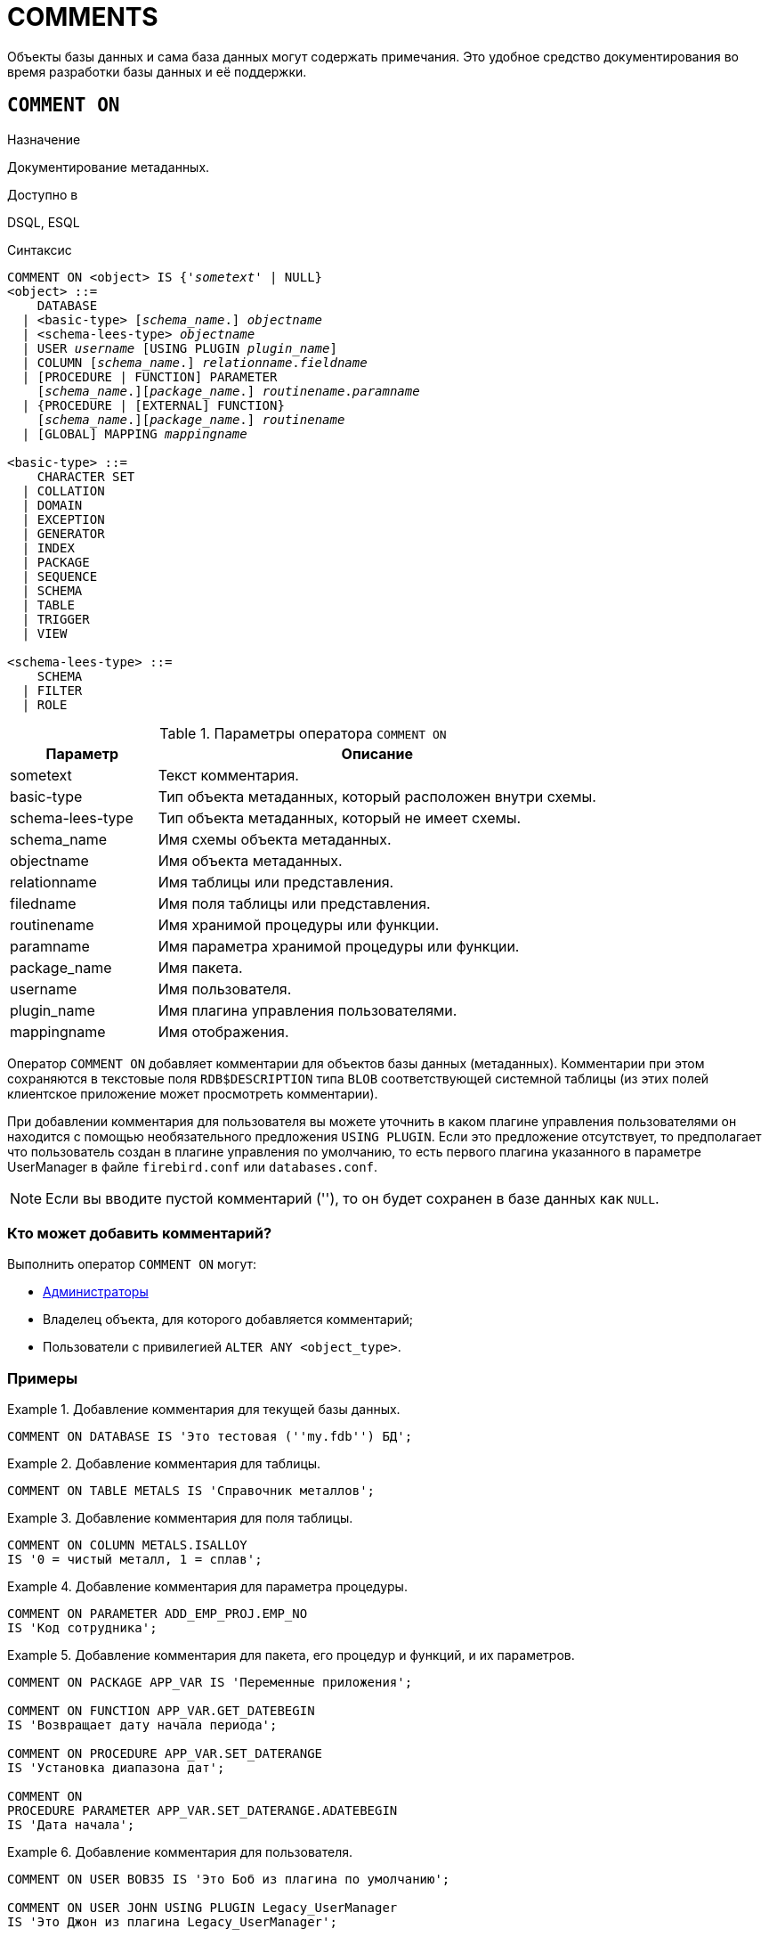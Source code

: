 
[[fblangref-ddl-comment]]
= COMMENTS

Объекты базы данных и сама база данных могут содержать примечания. Это удобное средство документирования во время разработки базы данных и её поддержки.

[[fblangref-ddl-commenton]]
== `COMMENT ON`

.Назначение
Документирование метаданных.
(((COMMENT ON)))

.Доступно в
DSQL, ESQL

.Синтаксис
[listing,subs="+quotes,macros"]
----
COMMENT ON <object> IS {'_sometext_' | NULL}
<object> ::=
    DATABASE
  | <basic-type> [_schema_name_.] _objectname_
  | <schema-lees-type> _objectname_
  | USER _username_ [USING PLUGIN _plugin_name_]
  | COLUMN [_schema_name_.] _relationname_._fieldname_
  | [PROCEDURE | FUNCTION] PARAMETER
    [_schema_name_.][_package_name_.] _routinename_._paramname_
  | {PROCEDURE | [EXTERNAL] FUNCTION}
    [_schema_name_.][_package_name_.] _routinename_
  | [GLOBAL] MAPPING _mappingname_

<basic-type> ::=
    CHARACTER SET
  | COLLATION
  | DOMAIN
  | EXCEPTION
  | GENERATOR
  | INDEX
  | PACKAGE
  | SEQUENCE
  | SCHEMA
  | TABLE
  | TRIGGER
  | VIEW

<schema-lees-type> ::=
    SCHEMA
  | FILTER
  | ROLE

----

[[fblangref-ddl-tbl-commenton]]
.Параметры оператора `COMMENT ON`
[cols="<1,<3", options="header",stripes="none"]
|===
^| Параметр
^| Описание

|sometext
|Текст комментария.

|basic-type
|Тип объекта метаданных, который расположен внутри схемы.

|schema-lees-type
|Тип объекта метаданных, который не имеет схемы.

|schema_name
|Имя схемы объекта метаданных.

|objectname
|Имя объекта метаданных.

|relationname
|Имя таблицы или представления.

|filedname
|Имя поля таблицы или представления.

|routinename
|Имя хранимой процедуры или функции.

|paramname
|Имя параметра хранимой процедуры или функции.

|package_name
|Имя пакета.

|username
|Имя пользователя.

|plugin_name
|Имя плагина управления пользователями.

|mappingname
|Имя отображения.
|===

Оператор `COMMENT ON` добавляет комментарии для объектов базы данных (метаданных). Комментарии при этом сохраняются в текстовые поля `RDB$DESCRIPTION` типа `BLOB` соответствующей системной таблицы (из этих полей клиентское приложение может просмотреть комментарии).

При добавлении комментария для пользователя вы можете уточнить в каком плагине управления пользователями он находится с помощью необязательного предложения `USING PLUGIN`. Если это предложение отсутствует, то предполагает что пользователь создан в плагине управления по умолчанию, то есть первого плагина указанного в параметре UserManager в файле `firebird.conf` или `databases.conf`.

[NOTE]
====
Если вы вводите пустой комментарий (''), то он будет сохранен в базе данных как `NULL`.
====

[[_fblangref_ddl_comment-who]]
=== Кто может добавить комментарий?

Выполнить оператор `COMMENT ON` могут:

* <<fblangref-security-administrators,Администраторы>>
* Владелец объекта, для которого добавляется комментарий;
* Пользователи с привилегией `ALTER ANY <object_type>`.


[[fblangref-ddl-commenton-examples]]
=== Примеры

.Добавление комментария для текущей базы данных.
[example]
====
[source,sql]
----
COMMENT ON DATABASE IS 'Это тестовая (''my.fdb'') БД';
----
====

.Добавление комментария для таблицы.
[example]
====
[source,sql]
----
COMMENT ON TABLE METALS IS 'Справочник металлов';
----
====

.Добавление комментария для поля таблицы.
[example]
====
[source,sql]
----
COMMENT ON COLUMN METALS.ISALLOY
IS '0 = чистый металл, 1 = сплав';
----
====

.Добавление комментария для параметра процедуры.
[example]
====
[source,sql]
----
COMMENT ON PARAMETER ADD_EMP_PROJ.EMP_NO
IS 'Код сотрудника';
----
====

.Добавление комментария для пакета, его процедур и функций, и их параметров.
[example]
====
[source,sql]
----
COMMENT ON PACKAGE APP_VAR IS 'Переменные приложения';

COMMENT ON FUNCTION APP_VAR.GET_DATEBEGIN
IS 'Возвращает дату начала периода';

COMMENT ON PROCEDURE APP_VAR.SET_DATERANGE
IS 'Установка диапазона дат';

COMMENT ON
PROCEDURE PARAMETER APP_VAR.SET_DATERANGE.ADATEBEGIN
IS 'Дата начала';
----
====

.Добавление комментария для пользователя.
[example]
====
[source,sql]
----
COMMENT ON USER BOB35 IS 'Это Боб из плагина по умолчанию';

COMMENT ON USER JOHN USING PLUGIN Legacy_UserManager
IS 'Это Джон из плагина Legacy_UserManager';
----
====

